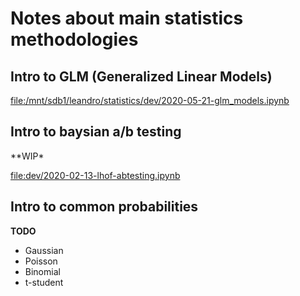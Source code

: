 
* Notes about main statistics methodologies 
  
** Intro to GLM (Generalized Linear Models)

   [[file:/mnt/sdb1/leandro/statistics/dev/2020-05-21-glm_models.ipynb]]

** Intro to baysian a/b testing
   
   **WIP* 

   [[file:dev/2020-02-13-lhof-abtesting.ipynb]]

** Intro to common probabilities 

   **TODO**

   * Gaussian
   * Poisson
   * Binomial
   * t-student 
